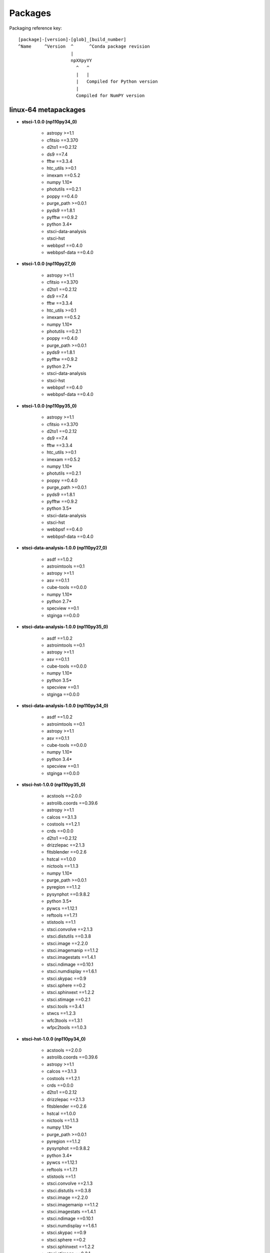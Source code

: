 Packages
========



Packaging reference key:

::

    [package]-[version]-[glob]_[build_number]
    ^Name     ^Version  ^      ^Conda package revision
                        |
                        npXXpyYY
                          ^   ^
                          |   |
                          |   Compiled for Python version
                          |
                          Compiled for NumPY version





linux-64 metapackages
------------------------


- **stsci-1.0.0 (np110py34_0)**

    - astropy >=1.1       

    - cfitsio ==3.370     

    - d2to1 ==0.2.12      

    - ds9 ==7.4           

    - fftw ==3.3.4        

    - htc_utils >=0.1     

    - imexam ==0.5.2      

    - numpy 1.10*         

    - photutils ==0.2.1   

    - poppy ==0.4.0       

    - purge_path >=0.0.1  

    - pyds9 ==1.8.1       

    - pyfftw ==0.9.2      

    - python 3.4*         

    - stsci-data-analysis 

    - stsci-hst           

    - webbpsf ==0.4.0     

    - webbpsf-data ==0.4.0

- **stsci-1.0.0 (np110py27_0)**

    - astropy >=1.1       

    - cfitsio ==3.370     

    - d2to1 ==0.2.12      

    - ds9 ==7.4           

    - fftw ==3.3.4        

    - htc_utils >=0.1     

    - imexam ==0.5.2      

    - numpy 1.10*         

    - photutils ==0.2.1   

    - poppy ==0.4.0       

    - purge_path >=0.0.1  

    - pyds9 ==1.8.1       

    - pyfftw ==0.9.2      

    - python 2.7*         

    - stsci-data-analysis 

    - stsci-hst           

    - webbpsf ==0.4.0     

    - webbpsf-data ==0.4.0

- **stsci-1.0.0 (np110py35_0)**

    - astropy >=1.1       

    - cfitsio ==3.370     

    - d2to1 ==0.2.12      

    - ds9 ==7.4           

    - fftw ==3.3.4        

    - htc_utils >=0.1     

    - imexam ==0.5.2      

    - numpy 1.10*         

    - photutils ==0.2.1   

    - poppy ==0.4.0       

    - purge_path >=0.0.1  

    - pyds9 ==1.8.1       

    - pyfftw ==0.9.2      

    - python 3.5*         

    - stsci-data-analysis 

    - stsci-hst           

    - webbpsf ==0.4.0     

    - webbpsf-data ==0.4.0

- **stsci-data-analysis-1.0.0 (np110py27_0)**

    - asdf ==1.0.2        

    - astroimtools ==0.1  

    - astropy >=1.1       

    - asv ==0.1.1         

    - cube-tools ==0.0.0  

    - numpy 1.10*         

    - python 2.7*         

    - specview ==0.1      

    - stginga ==0.0.0     

- **stsci-data-analysis-1.0.0 (np110py35_0)**

    - asdf ==1.0.2        

    - astroimtools ==0.1  

    - astropy >=1.1       

    - asv ==0.1.1         

    - cube-tools ==0.0.0  

    - numpy 1.10*         

    - python 3.5*         

    - specview ==0.1      

    - stginga ==0.0.0     

- **stsci-data-analysis-1.0.0 (np110py34_0)**

    - asdf ==1.0.2        

    - astroimtools ==0.1  

    - astropy >=1.1       

    - asv ==0.1.1         

    - cube-tools ==0.0.0  

    - numpy 1.10*         

    - python 3.4*         

    - specview ==0.1      

    - stginga ==0.0.0     

- **stsci-hst-1.0.0 (np110py35_0)**

    - acstools ==2.0.0    

    - astrolib.coords ==0.39.6

    - astropy >=1.1       

    - calcos ==3.1.3      

    - costools ==1.2.1    

    - crds ==0.0.0        

    - d2to1 ==0.2.12      

    - drizzlepac ==2.1.3  

    - fitsblender ==0.2.6 

    - hstcal ==1.0.0      

    - nictools ==1.1.3    

    - numpy 1.10*         

    - purge_path >=0.0.1  

    - pyregion ==1.1.2    

    - pysynphot ==0.9.8.2 

    - python 3.5*         

    - pywcs ==1.12.1      

    - reftools ==1.7.1    

    - stistools ==1.1     

    - stsci.convolve ==2.1.3

    - stsci.distutils ==0.3.8

    - stsci.image ==2.2.0 

    - stsci.imagemanip ==1.1.2

    - stsci.imagestats ==1.4.1

    - stsci.ndimage ==0.10.1

    - stsci.numdisplay ==1.6.1

    - stsci.skypac ==0.9  

    - stsci.sphere ==0.2  

    - stsci.sphinxext ==1.2.2

    - stsci.stimage ==0.2.1

    - stsci.tools ==3.4.1 

    - stwcs ==1.2.3       

    - wfc3tools ==1.3.1   

    - wfpc2tools ==1.0.3  

- **stsci-hst-1.0.0 (np110py34_0)**

    - acstools ==2.0.0    

    - astrolib.coords ==0.39.6

    - astropy >=1.1       

    - calcos ==3.1.3      

    - costools ==1.2.1    

    - crds ==0.0.0        

    - d2to1 ==0.2.12      

    - drizzlepac ==2.1.3  

    - fitsblender ==0.2.6 

    - hstcal ==1.0.0      

    - nictools ==1.1.3    

    - numpy 1.10*         

    - purge_path >=0.0.1  

    - pyregion ==1.1.2    

    - pysynphot ==0.9.8.2 

    - python 3.4*         

    - pywcs ==1.12.1      

    - reftools ==1.7.1    

    - stistools ==1.1     

    - stsci.convolve ==2.1.3

    - stsci.distutils ==0.3.8

    - stsci.image ==2.2.0 

    - stsci.imagemanip ==1.1.2

    - stsci.imagestats ==1.4.1

    - stsci.ndimage ==0.10.1

    - stsci.numdisplay ==1.6.1

    - stsci.skypac ==0.9  

    - stsci.sphere ==0.2  

    - stsci.sphinxext ==1.2.2

    - stsci.stimage ==0.2.1

    - stsci.tools ==3.4.1 

    - stwcs ==1.2.3       

    - wfc3tools ==1.3.1   

    - wfpc2tools ==1.0.3  

- **stsci-hst-1.0.0 (np110py27_0)**

    - acstools ==2.0.0    

    - astrolib.coords ==0.39.6

    - astropy >=1.1       

    - calcos ==3.1.3      

    - costools ==1.2.1    

    - crds ==0.0.0        

    - d2to1 ==0.2.12      

    - drizzlepac ==2.1.3  

    - fitsblender ==0.2.6 

    - hstcal ==1.0.0      

    - nictools ==1.1.3    

    - numpy 1.10*         

    - purge_path >=0.0.1  

    - pyregion ==1.1.2    

    - pysynphot ==0.9.8.2 

    - python 2.7*         

    - pywcs ==1.12.1      

    - reftools ==1.7.1    

    - stistools ==1.1     

    - stsci.convolve ==2.1.3

    - stsci.distutils ==0.3.8

    - stsci.image ==2.2.0 

    - stsci.imagemanip ==1.1.2

    - stsci.imagestats ==1.4.1

    - stsci.ndimage ==0.10.1

    - stsci.numdisplay ==1.6.1

    - stsci.skypac ==0.9  

    - stsci.sphere ==0.2  

    - stsci.sphinxext ==1.2.2

    - stsci.stimage ==0.2.1

    - stsci.tools ==3.4.1 

    - stwcs ==1.2.3       

    - wfc3tools ==1.3.1   

    - wfpc2tools ==1.0.3  

linux-64 packages
------------------------


- acstools-2.0.0

- appdirs-1.4.0

- asdf-1.0.2

- asdf-standard-1.0.0

- astroimtools-0.1

- astrolib.coords-0.39.6

- asv-0.1.1

- calcos-3.1.3

- cfitsio-3.370

- costools-1.2.1

- crds-0.0.0

- cube-tools-0.0.0

- d2to1-0.2.12

- drizzlepac-2.1.3

- ds9-7.4

- fftw-3.3.4

- fitsblender-0.2.6

- ginga-2.5.20151215011852

- gwcs-0.5

- gwcs-0.5.1

- hstcal-1.0.0

- htc_utils-0.1

- imexam-0.5.2

- iraf-2.16.1

- jwst_lib-0.0.0

- jwst_pipeline-0.0.0

- jwst_tools-0.0.0

- nictools-1.1.3

- photutils-0.2.1

- poppy-0.4.0

- purge_path-1.0.0

- pyds9-1.8.1

- pyfftw-0.9.2

- pyraf-2.1.10

- pyregion-1.1.2

- pysynphot-0.9.8.2

- pytools-2016.1

- pywcs-1.12.1

- recon-1.0.2

- reftools-1.7.1

- relic-1.0.4

- shunit2-2.0.3

- specview-0.1

- stginga-0.0.0

- stistools-1.1

- stsci-1.0.0

- stsci-data-analysis-1.0.0

- stsci-hst-1.0.0

- stsci.convolve-2.1.3

- stsci.distutils-0.3.8

- stsci.image-2.2.0

- stsci.imagemanip-1.1.2

- stsci.imagestats-1.4.1

- stsci.ndimage-0.10.1

- stsci.numdisplay-1.6.1

- stsci.skypac-0.9

- stsci.sphere-0.2

- stsci.sphinxext-1.2.2

- stsci.stimage-0.2.1

- stsci.tools-3.4.1

- stwcs-1.2.3

- wcstools-3.9.2

- webbpsf-0.4.0

- webbpsf-data-0.4.0

- wfc3tools-1.3.1

- wfpc2tools-1.0.3

- xpa-2.1.17

osx-64 metapackages
------------------------


- **stsci-1.0.0 (np110py34_0)**

    - astropy >=1.1       

    - cfitsio ==3.370     

    - d2to1 ==0.2.12      

    - ds9 ==7.4           

    - fftw ==3.3.4        

    - htc_utils >=0.1     

    - imexam ==0.5.2      

    - numpy 1.10*         

    - photutils ==0.2.1   

    - poppy ==0.4.0       

    - purge_path >=0.0.1  

    - pyds9 ==1.8.1       

    - pyfftw ==0.9.2      

    - python 3.4*         

    - stsci-data-analysis 

    - stsci-hst           

    - webbpsf ==0.4.0     

    - webbpsf-data ==0.4.0

- **stsci-1.0.0 (np110py27_0)**

    - astropy >=1.1       

    - cfitsio ==3.370     

    - d2to1 ==0.2.12      

    - ds9 ==7.4           

    - fftw ==3.3.4        

    - htc_utils >=0.1     

    - imexam ==0.5.2      

    - numpy 1.10*         

    - photutils ==0.2.1   

    - poppy ==0.4.0       

    - purge_path >=0.0.1  

    - pyds9 ==1.8.1       

    - pyfftw ==0.9.2      

    - python 2.7*         

    - stsci-data-analysis 

    - stsci-hst           

    - webbpsf ==0.4.0     

    - webbpsf-data ==0.4.0

- **stsci-1.0.0 (np110py35_0)**

    - astropy >=1.1       

    - cfitsio ==3.370     

    - d2to1 ==0.2.12      

    - ds9 ==7.4           

    - fftw ==3.3.4        

    - htc_utils >=0.1     

    - imexam ==0.5.2      

    - numpy 1.10*         

    - photutils ==0.2.1   

    - poppy ==0.4.0       

    - purge_path >=0.0.1  

    - pyds9 ==1.8.1       

    - pyfftw ==0.9.2      

    - python 3.5*         

    - stsci-data-analysis 

    - stsci-hst           

    - webbpsf ==0.4.0     

    - webbpsf-data ==0.4.0

- **stsci-data-analysis-1.0.0 (np110py27_0)**

    - asdf ==1.0.2        

    - astroimtools ==0.1  

    - astropy >=1.1       

    - asv ==0.1.1         

    - cube-tools ==0.0.0  

    - numpy 1.10*         

    - python 2.7*         

    - specview ==0.1      

    - stginga ==0.0.0     

- **stsci-data-analysis-1.0.0 (np110py35_0)**

    - asdf ==1.0.2        

    - astroimtools ==0.1  

    - astropy >=1.1       

    - asv ==0.1.1         

    - cube-tools ==0.0.0  

    - numpy 1.10*         

    - python 3.5*         

    - specview ==0.1      

    - stginga ==0.0.0     

- **stsci-data-analysis-1.0.0 (np110py34_0)**

    - asdf ==1.0.2        

    - astroimtools ==0.1  

    - astropy >=1.1       

    - asv ==0.1.1         

    - cube-tools ==0.0.0  

    - numpy 1.10*         

    - python 3.4*         

    - specview ==0.1      

    - stginga ==0.0.0     

- **stsci-hst-1.0.0 (np110py35_0)**

    - acstools ==2.0.0    

    - astrolib.coords ==0.39.6

    - astropy >=1.1       

    - calcos ==3.1.3      

    - costools ==1.2.1    

    - crds ==0.0.0        

    - d2to1 ==0.2.12      

    - drizzlepac ==2.1.3  

    - fitsblender ==0.2.6 

    - hstcal ==1.0.0      

    - nictools ==1.1.3    

    - numpy 1.10*         

    - purge_path >=0.0.1  

    - pyregion ==1.1.2    

    - pysynphot ==0.9.8.2 

    - python 3.5*         

    - pywcs ==1.12.1      

    - reftools ==1.7.1    

    - stistools ==1.1     

    - stsci.convolve ==2.1.3

    - stsci.distutils ==0.3.8

    - stsci.image ==2.2.0 

    - stsci.imagemanip ==1.1.2

    - stsci.imagestats ==1.4.1

    - stsci.ndimage ==0.10.1

    - stsci.numdisplay ==1.6.1

    - stsci.skypac ==0.9  

    - stsci.sphere ==0.2  

    - stsci.sphinxext ==1.2.2

    - stsci.stimage ==0.2.1

    - stsci.tools ==3.4.1 

    - stwcs ==1.2.3       

    - wfc3tools ==1.3.1   

    - wfpc2tools ==1.0.3  

- **stsci-hst-1.0.0 (np110py34_0)**

    - acstools ==2.0.0    

    - astrolib.coords ==0.39.6

    - astropy >=1.1       

    - calcos ==3.1.3      

    - costools ==1.2.1    

    - crds ==0.0.0        

    - d2to1 ==0.2.12      

    - drizzlepac ==2.1.3  

    - fitsblender ==0.2.6 

    - hstcal ==1.0.0      

    - nictools ==1.1.3    

    - numpy 1.10*         

    - purge_path >=0.0.1  

    - pyregion ==1.1.2    

    - pysynphot ==0.9.8.2 

    - python 3.4*         

    - pywcs ==1.12.1      

    - reftools ==1.7.1    

    - stistools ==1.1     

    - stsci.convolve ==2.1.3

    - stsci.distutils ==0.3.8

    - stsci.image ==2.2.0 

    - stsci.imagemanip ==1.1.2

    - stsci.imagestats ==1.4.1

    - stsci.ndimage ==0.10.1

    - stsci.numdisplay ==1.6.1

    - stsci.skypac ==0.9  

    - stsci.sphere ==0.2  

    - stsci.sphinxext ==1.2.2

    - stsci.stimage ==0.2.1

    - stsci.tools ==3.4.1 

    - stwcs ==1.2.3       

    - wfc3tools ==1.3.1   

    - wfpc2tools ==1.0.3  

- **stsci-hst-1.0.0 (np110py27_0)**

    - acstools ==2.0.0    

    - astrolib.coords ==0.39.6

    - astropy >=1.1       

    - calcos ==3.1.3      

    - costools ==1.2.1    

    - crds ==0.0.0        

    - d2to1 ==0.2.12      

    - drizzlepac ==2.1.3  

    - fitsblender ==0.2.6 

    - hstcal ==1.0.0      

    - nictools ==1.1.3    

    - numpy 1.10*         

    - purge_path >=0.0.1  

    - pyregion ==1.1.2    

    - pysynphot ==0.9.8.2 

    - python 2.7*         

    - pywcs ==1.12.1      

    - reftools ==1.7.1    

    - stistools ==1.1     

    - stsci.convolve ==2.1.3

    - stsci.distutils ==0.3.8

    - stsci.image ==2.2.0 

    - stsci.imagemanip ==1.1.2

    - stsci.imagestats ==1.4.1

    - stsci.ndimage ==0.10.1

    - stsci.numdisplay ==1.6.1

    - stsci.skypac ==0.9  

    - stsci.sphere ==0.2  

    - stsci.sphinxext ==1.2.2

    - stsci.stimage ==0.2.1

    - stsci.tools ==3.4.1 

    - stwcs ==1.2.3       

    - wfc3tools ==1.3.1   

    - wfpc2tools ==1.0.3  

osx-64 packages
------------------------


- acstools-2.0.0

- appdirs-1.4.0

- asdf-1.0.2

- asdf-standard-1.0.0

- astroimtools-0.1

- astrolib.coords-0.39.6

- asv-0.1.1

- calcos-3.1.3

- cfitsio-3.370

- costools-1.2.1

- crds-0.0.0

- cube-tools-0.0.0

- d2to1-0.2.12

- drizzlepac-2.1.3

- ds9-7.4

- fftw-3.3.4

- fitsblender-0.2.6

- ginga-2.5.20151215011852

- gwcs-0.5

- gwcs-0.5.1

- hstcal-1.0.0

- htc_utils-0.1

- imexam-0.5.2

- iraf-2.16.1

- jwst_lib-0.0.0

- jwst_pipeline-0.0.0

- jwst_tools-0.0.0

- nictools-1.1.3

- photutils-0.2.1

- poppy-0.4.0

- purge_path-1.0.0

- pyds9-1.8.1

- pyfftw-0.9.2

- pyobjc-core-3.1.1

- pyobjc-framework-cocoa-3.1.1

- pyobjc-framework-quartz-3.1.1

- pyraf-2.1.10

- pyregion-1.1.2

- pysynphot-0.9.8.2

- pytools-2016.1

- pywcs-1.12.1

- recon-1.0.2

- reftools-1.7.1

- relic-1.0.4

- shunit2-2.0.3

- specview-0.1

- stginga-0.0.0

- stistools-1.1

- stsci-1.0.0

- stsci-data-analysis-1.0.0

- stsci-hst-1.0.0

- stsci.convolve-2.1.3

- stsci.distutils-0.3.8

- stsci.image-2.2.0

- stsci.imagemanip-1.1.2

- stsci.imagestats-1.4.1

- stsci.ndimage-0.10.1

- stsci.numdisplay-1.6.1

- stsci.skypac-0.9

- stsci.sphere-0.2

- stsci.sphinxext-1.2.2

- stsci.stimage-0.2.1

- stsci.tools-3.4.1

- stwcs-1.2.3

- wcstools-3.9.2

- webbpsf-0.4.0

- webbpsf-data-0.4.0

- wfc3tools-1.3.1

- wfpc2tools-1.0.3

- xpa-2.1.17

